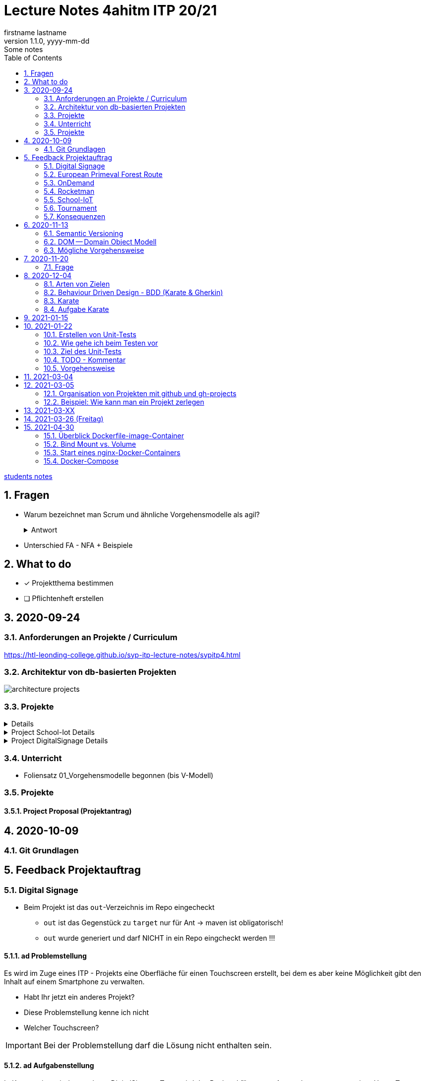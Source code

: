 = Lecture Notes 4ahitm ITP 20/21
firstname lastname
1.1.0, yyyy-mm-dd: Some notes
ifndef::imagesdir[:imagesdir: images]
//:toc-placement!:  // prevents the generation of the doc at this position, so it can be printed afterwards
:sourcedir: ../src/main/java
:icons: font
:sectnums:    // Nummerierung der Überschriften / section numbering
:toc: left

//Need this blank line after ifdef, don't know why...
ifdef::backend-html5[]

// https://fontawesome.com/v4.7.0/icons/
//icon:file-text-o[link=https://raw.githubusercontent.com/htl-leonding-college/asciidoctor-docker-template/master/asciidocs/{docname}.adoc] ‏ ‏ ‎
//icon:github-square[link=https://github.com/htl-leonding-college/asciidoctor-docker-template] ‏ ‏ ‎
//icon:home[link=https://htl-leonding.github.io/]
endif::backend-html5[]

// print the toc here (not at the default position)
//toc::[]


<<students.adoc#, students notes>>

== Fragen

* Warum bezeichnet man Scrum und ähnliche Vorgehensmodelle als agil?
+
.Antwort
[%collapsible]
====
* Durch die kleinteilige Erstellung des Softwaresystems, kann man auf geänderte Rahmenbedingungen im Projektverlauf reagieren.
* Die Funktionalität von Individualsoftware kann früh(er) beurteilt werden. zB besonders wichtig bei Erweiterung von bestehenden (komplizierten) Systemen
====

* Unterschied FA - NFA + Beispiele

== What to do

* [x] Projektthema bestimmen
* [ ] Pflichtenheft erstellen

== 2020-09-24

=== Anforderungen an Projekte / Curriculum

https://htl-leonding-college.github.io/syp-itp-lecture-notes/sypitp4.html

=== Architektur von db-basierten Projekten

image:architecture-projects.jpg[]

=== Projekte

[%collapsible]
====
* Europäische Urwaldroute
** Adrian
** Silvio
** Jakob m/4
* Leonie
** Jonas littleCity
** Basti Langhaar
** Jonas Nr 3
** Nina
** der Bär
* Rocketman -> Prof. B. Ernecker
** Sarah mit Haube
** Synchronsprecher
* link:resources/duennschichtchromatogramm.pdf[Dünnschichtchromatogramm, window="_blank"] -> Prof. B. Ernecker
** n/a
* School-IoT "The appealing classroom"
** Jonas Känga
** Phil
** Quirinus
* LeoSchool -> derzeit Diplomarbeit
** LeoDatabaseLearner
*** Primerl
*** Isabel
*** Marah
** LeoSurvey
** LeoCode
* LeoTurnier
** Rosi
** Kelly
** Sandy
* DigitalSignage - On-Demand Videos
** Meris
** Airy Jakob
** Blondie123
* DigitalSignage - AlertMessenger
** 11 Simon Langhaar
** Florian aus St. Florian
* openMower-Projekt
====

[[project-details]]
.Project School-Iot Details
[%collapsible]
====

* Analyse des Istzustandes
* Erstellung des Gesamtkonzepts
* Detaillierung des Projektumfangs
* ...
====


.Project DigitalSignage Details
[%collapsible]
====

[plantuml,digsignage,png]
----
@startuml
node ds_cms
node server
node keycloak
node angular_client
ds_cms -right0)- server : rest
server -right0)- angular_client : rest
@enduml
----

* ds_cms: Digital Signage Server mit Restful Endpoint
* server: quarkus (ev. nodejs) bereitet die REST-Endpoints für den Angular Client vor
* angular_client:
** *On-Demand Video*: Berechtigte Personen können aus einer Video-Library auf beliebigen Screens
Videos abspielen. Das momentane Programm wird überblendet.
** *AlertMessenger* Berechtigte Personen (Sekretariat, AV, Dir, Schulwart) können (wichtige) Nachrichten
auf beliebigen Screens für eine beliebige Zeitdauer (jjjj-mm-dd hh:mm VON - BIS). Die Nachricht kann in
einem online HTML-Editor formatiert werden. Automatisch wird darunter klein angegeben, wer die Nachricht geschalten hat.

====

=== Unterricht

* Foliensatz 01_Vorgehensmodelle begonnen (bis V-Modell)

=== Projekte

==== Project Proposal (Projektantrag)

== 2020-10-09

=== Git Grundlagen






== Feedback Projektauftrag

=== Digital Signage

* Beim Projekt ist das `out`-Verzeichnis im Repo eingecheckt
** `out` ist das Gegenstück zu `target` nur für Ant -> maven ist obligatorisch!
** `out` wurde generiert und darf NICHT in ein Repo eingcheckt werden !!!


==== ad Problemstellung

****
Es wird im Zuge eines ITP - Projekts eine Oberfläche für einen Touchscreen
erstellt, bei dem es aber keine Möglichkeit gibt den Inhalt auf einem Smartphone
zu verwalten.
****

** Habt Ihr jetzt ein anderes Projekt?
** Diese Problemstellung kenne ich nicht
** Welcher Touchscreen?

IMPORTANT: Bei der Problemstellung darf die Lösung nicht enthalten sein.

==== ad Aufgabenstellung

****
In Kooperation mit dem anderen DigitalSignage Team wird das Backend
für unsere Anwendungen programmiert.
Unser Team erstellt zusätzlich noch eine Swift - Applikation von der aus
die ganze Oberfläche des Touchscreens verwaltet werden kann.
****

* Bis jetzt, weiß man noch nicht was das Problem ist,
* was eigentlich erstellt werden soll,
* aber es wird auf ein ominöses zweites Team verwiesen (das es wahrscheinlich gar nicht mehr gibt)
* Es wird ein Swift Anwendung zusätzlich zu was programmiert?

==== ad Funktionalität

****
Ein Benutzer kann sich auf der Applikation einloggen.

Berechtigte Benutzer können dann von der App aus den Inhalt der Oberfläche
"ferngesteuert" verwalten. (Videos abspielen, pausieren, etc.)
****

* Einloggen ist kein Use-Case
* Der zweite Use-Case ist ok


==== Restliche Kapitel

* Sind leer
* Besonders das Projektergebnis wäre wichtig (wurde bereits in der Problemstellung erstellt)
* Eure Projektphasen sind ebenfalls hochinteressant
** Aufbau eines lokalen Xibo-Servers
** Lernen der Grundfunktionen von Xibo
** Marktanalyse
*** Welche Möglichkeiten zur Authentifizierung gibt es?
** Analyse der Xibo-Rest-Schnittstelle
*** Erster Zugriff auf Xibo mittels Insomnia oder Postman
*** Erstellen eines ersten einfachen Quarkus-Prototypen
** ...

IMPORTANT: Leider wird im Repo (rechts oben) oder im README.md nicht der URL der gh-pages angegeben

https://2021-4ahitm-itp.github.io/01-project-proposal-digitalsignage-application/

IMPORTANT: Eure Klarnamen müssen / sollten nicht im Internet publiziert werden


[WARNING]
.Folgende Fragen müssen beantwortet werden:
====
* Wieso hat nur ein Teamitglied committed?
* Ist das Projektteam überfordert (-> Ja)
* Sollte das Projektteam nicht besser ein einfacheres Thema nehmen?
* Sollte man das Projektteam nicht auf andere Teams aufteilen?
====


==== Beurteilung

* Obwohl in diesem Dokument weiter oben (<<project-details>>) das Projekt bereits besprochen wurde, ist dies das Ergebnis

-> ngd (5)







=== European Primeval Forest Route

==== Allgemeine Anmerkungen

* keine generierten Verzeichnisse comitten
** `.asciidoctor` wurde eingecheckt
** nicht einfach "alles" comitten !!!

* Es gibt zwei Branches für die gh-pages
** doc
** gh-pages
** In den https://2021-4ahitm-itp.github.io/01-project-proposal-european-primeval-forest-route/[gh-pages] wird nichts angezeigt

* Man muss im Projekt das File mit dem Projektauftrag erst suchen
** das ist auch der Grund, warum man in den gh-pages "nichts" findet (das Unter-Unterverzeichnis wird nicht gerendert)
** Das ganze Projekt ist "Kraut und Rüben"

image:forest-directory-structure.png[]

* Rechtschreibfehler

==== ad Problemstellung

****
In der Vergangenheit kam es öfters vor, dass durch motivierte Wanderer die Vegetation verschmutzt und zerstört wurde,
indem sie unmakierte/unoffizielle Wege nahmen.
Um die Tiere und Organismen in solchen Gebieten in Zukunft zu schützen wird eine Software entwickelt.
****

IMPORTANT: In der Problemstellung hat die Lösung nichts verloren.

==== ad Was kann das Softwareprodukt nicht?

****
.Was soll das bedeuten?
image:forest-01.png[]
****

==== ad Projektphasen


****
.zuwenige Phasen angeführt - das gesamte Projekt sollte geplant werden
image:forest-02.png[]
****

==== Projektstart und Projektende

* Die könnte man schätzen

==== Projektresourcen

****
image:forest-03.png[]
****

* Warum will jedes Projekt einen Swift Client erstellen?


==== Beurteilung

* Man kann sich gut vorstellen, was zu tun ist
* es fehlen ganze Kapitel (Ziele, ...)
* Das Projekt ist in einem nicht-verwendbaren Zustand
* -> gen(4)






=== OnDemand

==== Allgemeines

* Der Link zu den gh-pages in README.md vorhanden
* Warum hat nur eine Person committed?
* Warum gibt es einen Ordner "Organise"

==== ad PRoblemstellung

* Vermischung mit Ausgangssituation

==== ad Aufgabenstellung

****
.sehr abstrakt - könnte und sollte konkreter sein
image:demand-01.png[]
****

==== ad Projektphasen

* tw. ok, jedoch ungenügende Präzisierung (Welches System ist kennzulernen)
* sehr optimistisch
* vergleiche die Kommentare des anderen Projekts

==== ad Projetstart und Projektende

****
.Da sollten wohl Kalenderdaten stehen
image:demand-02.png[]
****


==== Beurteilung

* Man kann sich vorstellen, was das Ergebnis ist
* sogar messbare Eigenschaften
* Man hat das Gefühl die beteiligten PErsonen haben sich was überlegt

-> bef(3)





=== Rocketman

n/a





=== School-IoT

==== Allgemeines

* Links zu gh-pages in README.md vorhanden
* keine Klarnamen im Internet

==== ad Background

* naja

==== Beurteilung

* Man kann sich überhaupt nicht vorstellen, ...
** ... um was es geht?
** ... was bereits vorhanden ist (Sonsorbox und Vorgängerprojekt)
** ... Das damit die Qualität in den Klassen (Luftqualität) verbessert werden soll;
die Schüler werden leistungsfähiger
* Das Architekturdiagramm ist toll
** jedoch nicht mit Plantuml erstellt
** und trotzdem schaffen es die die Pfeile nicht korrekt wo hinzuzeigen
* Obwohl in diesem Dokument weiter oben (<<project-details>>) das Projekt bereits besprochen wurde, ist dies das Ergebnis

-> ndg(5)





=== Tournament

==== Allgemeines

image:tournament-01.png[]

* Warum ist im git-repo wieder ein Unterverzeichnis
* das repo hat kein README.md
* das generierte Verzeichnis `.asciidoctor` ist ins repo eingecheckt
* Euer Projektauftrag hat den Titel "My Project" und ist ein Mischmasch mit meinem Pflichtenheft-Template
* Den Projektauftrag habt ihr Projektantrag genannt
* Rechtschreibfehler
* keine Klarnamen im Web

==== Inhaltlich

* Projektphasen entsprechen dem Projekt der dritten Klasse
* eigentlich ziemlich ok, ist aber nicht überraschend, da es das Gleiche vom Vorjahr ist

-> gen(4)

=== Konsequenzen

* Ein neues Repo für das Pflichtenheft ist von allen Teams zu erstellen


== 2020-11-13

=== Semantic Versioning

* https://semver.org/lang/de/

* Versions-Nr zB 1.2.5
* Struktur: MAJOR.MINOR.PATCH
** MAJOR: Neue Version, die nicht kompatibel mit den Vorgängerversionen ist +
Die API "bricht", neue Features
** MINOR: Neue Version mit neuen Features, die kompatibel mit Vorgängerversionen ist
** PATCH: Neue Version, *KEINE* neuen Features, nur Bug-Fixes (Fehlerbehebungen)
* Erweiterungen zB mit Build Nr: zB 1.2.5.1212423

=== DOM -- Domain Object Modell

* D ... Fachbereich
* O ... Object
* M ... Model

-> Fachbereichsobjektmodell

* Beispiele:
** Hausarzt -> Patient, Diagnose, Fall, ...
** Handel -> Produkt, Kunde, Rechnung, Mahnung, Lieferung
** ...

* *Keine* technischen Klassen
* vergleichbar mit einem ERD (Entity-Relationship-Diagram)
* wird zB in einer SysSpec (Pflichtenheft) verwendet
* Man kann mit dem Kunden über seine Geschäftsobjekte sprechen.

=== Mögliche Vorgehensweise

image:how-to-begin.png[]


== 2020-11-20

=== Frage

[source,java]
----
class VehicleTest {

    @Test
    void createVehicle() {
        Vehicle commodore = new Vehicle("Opel", "Commodore", 100.0);
        assertThat(commodore.getBrand()).isEqualTo("Opel");
    }
}
----

* Frage:
** Ist bei diesem Test ein @QuarkusTest notwendig?
** Begründen Sie Ihre Antwort

* Antwort:
** Es ist ein einfacher Unit-Test einer Klasse.
** Dabei sind keine Abhängigkeiten notwendig.
** Man injiziert nicht (es gibt kein @Inject)


== 2020-12-04

=== Arten von Zielen

image:leistungsziele.png[]

* Zielarten
** Wirkungssziele
** Ergebnisziele
** Prozessziele

https://www.wirkung-lernen.de/wirkung-planen/ziele/erarbeiten/

image:vmodell.png[]


=== Behaviour Driven Design - BDD (Karate & Gherkin)

https://de.wikipedia.org/wiki/Behavior_Driven_Development

---

.Arten der Softwareentwicklung
* *klassisches Vorgehen*
** Erstellen eines detaillierten Pflichtenheftes für das ganze Projekt
** Vorgehensmodelle: Wasserfallmodell / V-Modell
** Dokumente: Pflichtenheft (WAS), Entwurf (WIE), Projekthandbuch (ORGANISATION)
** Implementieren des gesamten Projekts
** Ausliefern des gesamten Projekts (Big Bang)
* *agile Vorgehen*
** das gesamte Projekt wird zunächst nur grob umrissen
** Vorgehensmodelle: Scrum, Kanban
** Scrum: Epics und Userstories
*** immer die nächsten User Stories werden detailliert mit Tasks beschrieben ...
*** ... und anschließend implementiert, getestet und an den Kunden ausgeliefert
*** Starke Mitarbeit des Kunden
*** Übersicht aller User Stories im Product Backlog
*** zeitliche Zielsetzungen mittels Sprints

---

* Qualität: sehr allgemein formuliert -> ist das, was der Kunde wünscht

---

* Konzept: BDD
** aus der sicht des Kunden werden die Tests erstellt
** die Tests werden sprachneutral (i.S.v. Programmiersprachen) als Gherkin-files erstellt (feature-Files)
** Karate ist das Testframework, welches die Tests ausführt
** Karate wird von jUnit Tests (also von Java) aufgerufen

=== Karate

image:karate-overview.png[]

.Karate-Statement
image:https://raw.githubusercontent.com/intuit/karate/master/karate-demo/src/test/resources/karate-hello-world.jpg[]

https://github.com/intuit/karate

.Erstellen des Projekts
----
mvn io.quarkus:quarkus-maven-plugin:1.9.2.Final:create \
    -DprojectGroupId=at.htl \
    -DprojectArtifactId=quarkus-karate-demo \
    -DclassName="at.htl.karate.boundary.GreetingResource" \
    -Dpath="/hello"
----

.pom.xml
[source,xml]
----
    <dependency>
      <groupId>com.intuit.karate</groupId>
      <artifactId>karate-apache</artifactId>
      <version>0.9.6</version>
      <scope>test</scope>
    </dependency>
    <dependency>
      <groupId>com.intuit.karate</groupId>
      <artifactId>karate-junit5</artifactId>
      <version>0.9.6</version>
      <scope>test</scope>
    </dependency>
    ...

  <build>
    <testResources>
      <testResource>
        <directory>src/test/java</directory>
        <excludes>
          <exclude>**/*.java</exclude>
        </excludes>
      </testResource>
    </testResources>
    <plugins>
    ...
    </plugins>
  ...
  </build>
----

.src/test/java/karate-config.js
[source,javascript]
----
function fn() {
    var env = karate.env; // get java system property 'karate.env'
    karate.log('karate.env system property was:', env);
    if (!env) {
        env = 'dev'; // a custom 'intelligent' default
    }
    var config = { // base config JSON
        baseUrl: 'http://localhost:8081'
    };
    // don't waste time waiting for a connection or if servers don't respond within 5 seconds
    karate.configure('connectTimeout', 5000);
    karate.configure('readTimeout', 5000);
    return config;
}
----


=== Aufgabe Karate

* Erstelle einen Endpoint mit einem PathParameter
** localhost:8080/hello/susi ergibt einen Rückgabewert "hello susi"
** einmal als plain text, einmal als xml und einmal als json
* Erstellen einer Entität Vehicle mit brand und type
** Create eines Vehicles über Endpoint
** Das Vehicle ist ein File
** siehe dazu https://github.com/htl-leonding-college/quarkus-karate-testcontainers-demo



== 2021-01-15

* Projektarbeit
** Feedback für Leonie
** TNMS Helfenberg


== 2021-01-22

=== Erstellen von Unit-Tests

==== Was teste ich
* Unit-Tests sind NICHT (oder nur teilweise) das testen von Gettern und Settern.
** Es ist nicht sinnvoll, von der IDE generierte Getter und Setter zu testen.
* Zu testen ist:
** Das Zusammenspiel der Klassen (die Assoziationen, Vererbungs- und sonstigen Beziehungen)
** Eigene MEthoden, die zusätzlich zu Konstruktoren, Gettewrn und Settern erstellt wurden
** Collections und der Zugriff darauf

=== Wie gehe ich beim Testen vor

* Man geht von den Anwendungsfällen aus:

** Bsp: Umfragetool QuestionZ
*** US1: Der Befrager erstellt einen Fragebogen
*** US2: Der Befrager erstellt eine Umfrage
*** US3: Die Befragten nehmen an einer Umfrage teil
*** Us4: Der Befrager wertet die beantworteten Fragebögen aus

* Man erstellt für jeden Anwendungsfall eigene Tests (ein oder mehrere, zB Sonderfälle)
** ev. ohne Persistierung, die Datenbank aber sehr wohl verwendet.
** es geht um das Ergebnis
*** zB bei US1: Es steht ein Fragebogen zur Verfügung (zB mit 6 Fragen und allen Fragetypen), in der Datenbank (oder nur im Hauptspeicher als Java-Objekte)
*** zB bei US2: Eine fertig erstellte und konfigurierte Umfrage (Datum, TANS sind gerneriert, ...), in der Datenbank (oder nur im Hauptspeicher als Java-Objekte)
*** zB bei US3: zB fünf ausgefüllte Fragebögen in der Datenbank (oder nur im Hauptspeicher als Java-Objekte)
*** zB bei US$: Die Auswertung wird in unserem Beispiel nicht in der DB gespeichert. Als werden nur die Summen / Mittelwerte usw auf Korrektheit getestet

=== Ziel des Unit-Tests

* Fehler sollen frühzeitig erkannt werden - speziell im Datenmodell
** Das Datenmodell ist die Grundlage des gesamten Softwaresystems und Fehler darin ziehen umfangreiche Änderungen bis in die GUI nach sich.
** Die Abläufe werden in den Tests simuliert.
** Sind die Ergebnisse dieser getesteten Abläufe in Ordnung beginnt man mit der nächsten Schicht
** Test-Schichten
*** Entity-Tests (ev. noch ohne Persistierung)
*** Repository-Tests
*** Endpoint-Tests
*** GUI-Tests (meist der Webanwendung)


=== TODO - Kommentar

* In intellij una anderen IDEs gibt es ein eigenes Fenster, in dem alle TODOs aufgelistet werden.


=== Vorgehensweise

==== kleine Schritte

* Man versieht nicht alle Klassen mit Persistenzannotationen sondern ...
* \... man beginnt mit einer Klasse, die man sofort persistiert in einem Unit-Test

==== Repository Pattern verwenden

* siehe Microsoft
* aggregates verwenden, nicht jede Entity-Klasse hat ein eigenes Repository


==== keine unverschlüsselten Credentials (passwords usw) im github speichern

== 2021-03-04

* Erstellen eine Pipeline mit gh-actions
** Vergleichsprodukt zu gh-actions ist Jenkins, Travis, ...
** Erstellen von ssh-keys
** infrastructure-as-code
** Zweck: Nach dem Pushen der Files in das git-repo wird automatisch
*** kompiliert
*** getestet und
*** deployed (zB auf einen Server kopiert und gestartet)


== 2021-03-05

* Was soll der (begeisterte) ITP-Schüler und auch -in immer können:

** git (Theorie + Praxis)
*** Versionsnummern (Aufbau)

** github-actions (Theorie)
*** ssh-keys
*** Erstellen einer Pipeline

** Vorgehensweise beim Durchführen von Projekten (Theorie und Praxis)
*** Scrum vs klassische Vorgehensweise
*** Strukturierung eines Projekt in github
*** V-Modell

** Testen
*** Welche Arten von Tests
*** Welche Test-Frameworks werden wie angewendet (Theorie und Praxis)

** UML-Diagramme
*** CLD und Objektdiagramm
*** ACD
*** State Diagram
*** Deployment Diagram
*** Kompositionsstrukturdiagramm

----
wird nicht geprüft, muss vorher noch gemacht werden
** Virtualisierung mit Docker (Theorie)
*** docker-compose "Jeder Dienst ein eigener Container"
----

** Build-Tools
*** Zweck
*** Funktionalität
**** Einbinden und automatischer Download von Libraries
**** Einbinden von Plugins
*** Varianten: v.a. maven, gradle, npm, ...



=== Organisation von Projekten mit github und gh-projects

* Problem:
** Die bevorzugte Vorgehensweise ist *Scrum*
** In github gibt es allerdings "nur" *Kanban*
*** keine Sprints sondern Meilensteine
*** keine User Stories und Tasks, nur Issues die in gh-project (vglbar mit Sprint Backlog) dargestellt werden können
*** User Stories sind Issues mit einem Tag "User Story"

* Wie werden Issues sonst noch verwendet?
** Die Tasks werden in gh-Projects je nach Ihrem Zustand (open/in progress/to review/done) dargestellt
** Gesprächsprotokolle werden mit m-o-m (Minutes of Meeting) gekennzeichnet
** Bug-Reports werden mit "bug" gekennzeichnet und als Task in das gh-projekt eingetragen

* Ganz wichtig ist die konkrete Zuordnung von Aufgaben zu Teammitgliedern
** Ein Issue (Task, Bug, ...) soll nur einem Teammitglied zugeordnet sein (es kann Ausnahmen geben)
** Es soll jedem Task (und auch Bugfix, ...) eine Fertigstellungsdatum zugeordnet werden durch die Verwendung von Meilensteinen
** Die Aufgabe die im Task beschrieben ist, soll klar lösbar, kontrollierbar und testbar sein
*** der Projektkoordinator (Projektleiter) soll den Teammitgliedern entsprechend ihrer Fähigkeiten die Aufgaben zuordnen.
*** die Erfüllung dieser Aufgaben ist Teil der Bewertung
*** Gibt es Aufgaben, die nicht programmiert werden zB Marktanalyse, Entwurfsentscheidung, ... dann muss es ebenfalls ein Ergebnis geben zB einen (kurzen) Bericht darüber
*** Die einzelnen Commits sind durch `#<no des issues>` den Issues (Tasks, Bugfixes usw) zuzuordnen
*** Die User Stories können nummeriert werden zB "US-01 Eintragung einer Fahrt"
*** Somit können die Tasks den User Stories zugeordnet werden, zB "Repositories erstellen (US-01)"
*** Eine Alternative zu dieser Strukturierung:
**** Die Meilensteine erhalten dieselben Bezeichnungen wie die User-Stories
**** Jeder Task ist dem entsprechenden Meilenstein zugeordnet (so ersieht man ebenfalls die Zugehörigkeit zu einer User Story)
+
IMPORTANT: Jeder Meilenstein hat ein Datum

*** Grundsätzlich ist das System nach Beendigung eines Tasks lauffähig (IMMER)
*** Wenn ein Teammitglied eine neue Aufgabe zugewiesen bekommt zB eine neue Funktion, so ist ein Feature-Branch zu erstellen
**** dh der Main Branch ist *immer* lauffähig
**** nach Fertigstellung des neuen Features gibt es ein Code Review mit anschließendem Merge
**** oder es gibt einen Pull-Request mit anschließendem Review und ev. Merge


=== Beispiel: Wie kann man ein Projekt zerlegen

==== Überblick verschaffen

* Zb Erstellen eines UCDs

[plantuml,ucd-rudern,png]
----
@startuml
left to right direction
actor user
rectangle ruderxxx {
  user -- (Fahrt eintragen)
  user -- (Route eintragen)
  user -- (Auswertung)
}
@enduml
----

* Oft dient die Strukturierung mit Use-Case-Diagrammen als Anhaltspunkt für Meilensteine.
* Hier könnte man zB drei Meilensteine definieren
** Fahrt eintragen
** Route eintragen
** Auswertung
* zusätzliche Meilensteine könnten sein
** Vorbereiten der Infrastruktur (Server aufsetzen)
** Prototyps für Eintragen des Standorts per GPS

* Es sind alle Meilensteine zu erstellen und mit (geschätzten) Fertigstellungsterminen zu versehen.
** Der Detaillierungsgrad (ob die Tasks schon für den jeweiligen Meilenstein erstellt wurden) nimmt bei späteren Meilenstainen ab.
* Unterteilt man in Frontend und Backend als getrennte Systeme, so ist es sinnvoll die Schnittstelle zwischen diesen beiden System zu definieren.
* Anschließend kann man für jedes System die Funktionalität auflisten und abarbeiten

* Frage: was ist der Unterschied von Use-Case (Anwendungsfälle) zu User Stories
** Beide definieren Anforderungen / Funktionalitäten aus Kundensicht
** Use-Cases sind etwas größer (vllt. kann man sagen, dass ein UC aus mehreren User-Stories bestehen kann)
** User Stories sind etwas detaillierter, da aufgrund dieser programmiert werden muss (mit einem konkreten Ergebnis)


== 2021-03-XX

IMPORTANT: Vorstellen der Verschlüsselung von Stefnotch zum einpflegen von Secrets in github -> Jonas Dorfinger


== 2021-03-26 (Freitag)

* Es wurde festgestellt, dass noch Defizite im Bereich Docker und docker-compose bestehen
* -> nach den Osterferien wird Docker durchgearbeitet
* im Rahmen des Deployments per gh-actions auf eine Oracle VM

== 2021-04-30

=== Überblick Dockerfile-image-Container
image:docker-dockerfile-image-container.png[]

=== Bind Mount vs. Volume
image:docker-bindmount-vs-volume.png[]


=== Start eines nginx-Docker-Containers
image:docker-starten-nginx.png[]


=== Docker-Compose
image:docker-compose.png[]

















